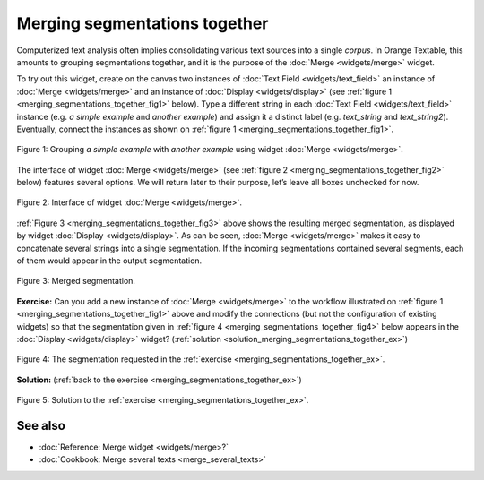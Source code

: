 Merging segmentations together
=====================================

Computerized text analysis often implies consolidating various text
sources into a single *corpus*. In Orange Textable, this amounts to
grouping segmentations together, and it is the purpose of the
:doc:`Merge <widgets/merge>` widget.

To try out this widget, create on the canvas two instances of 
:doc:`Text Field <widgets/text_field>` an instance of
:doc:`Merge <widgets/merge>` and an instance of
:doc:`Display <widgets/display>` (see :ref:`figure 1 <merging_segmentations_together_fig1>`
below). Type a different string in each :doc:`Text Field <widgets/text_field>`
instance (e.g. *a simple example* and *another example*) and assign it a
distinct label (e.g. *text_string* and *text_string2*). Eventually,
connect the instances as shown on :ref:`figure 1 <merging_segmentations_together_fig1>`.

.. _merging_segmentations_together_fig1:

.. figure:: figures/merge_example_schema.png
    :align: center
    :alt: Schema illustrating the usage of widget Merge
    :scale: 75 %

    Figure 1: Grouping *a simple example* with *another example* using
    widget :doc:`Merge <widgets/merge>`.

The interface of widget :doc:`Merge <widgets/merge>`
(see :ref:`figure 2 <merging_segmentations_together_fig2>` below) features several options. We will return later to their purpose,
let’s leave all boxes unchecked for now.

.. _merging_segmentations_together_fig2:

.. figure:: figures/merge_example.png
    :align: center
    :alt: Interface of widget Merge

    Figure 2: Interface of widget :doc:`Merge <widgets/merge>`.

:ref:`Figure 3 <merging_segmentations_together_fig3>` above shows the resulting merged segmentation, as displayed by widget
:doc:`Display <widgets/display>`.
As can be seen, :doc:`Merge <widgets/merge>` makes it easy to concatenate several strings into a single segmentation.
If the incoming segmentations contained several segments, each of them
would appear in the output segmentation.

.. _merging_segmentations_together_fig3:

.. figure:: figures/display_merged_example.png
    :align: center
    :alt: Displaying a merged segmentation

    Figure 3: Merged segmentation.

.. _merging_segmentations_together_ex:

**Exercise:** Can you add a new instance of :doc:`Merge <widgets/merge>`
to the workflow illustrated on :ref:`figure 1 <merging_segmentations_together_fig1>`
above and modify the connections (but not the configuration of existing
widgets) so that the segmentation given in :ref:`figure 4 <merging_segmentations_together_fig4>`
below appears in the :doc:`Display <widgets/display>`
widget? (:ref:`solution <solution_merging_segmentations_together_ex>`)

.. _merging_segmentations_together_fig4:

.. figure:: figures/goal_exercise_merge.png
    :align: center
    :alt: 3 segments: "a simple example", "another example", "another example"

    Figure 4: The segmentation requested in the :ref:`exercise <merging_segmentations_together_ex>`.

.. _solution_merging_segmentations_together_ex:

**Solution:** (:ref:`back to the exercise <merging_segmentations_together_ex>`)

.. figure:: figures/solution_exercise_merge.png
    :align: center
    :alt: New Merge widget takes input from old one and Text field, and sends output to Display
    :scale: 70 %

    Figure 5: Solution to the :ref:`exercise <merging_segmentations_together_ex>`.



See also
-----------------
   
- :doc:`Reference: Merge widget <widgets/merge>?`
- :doc:`Cookbook: Merge several texts <merge_several_texts>`
